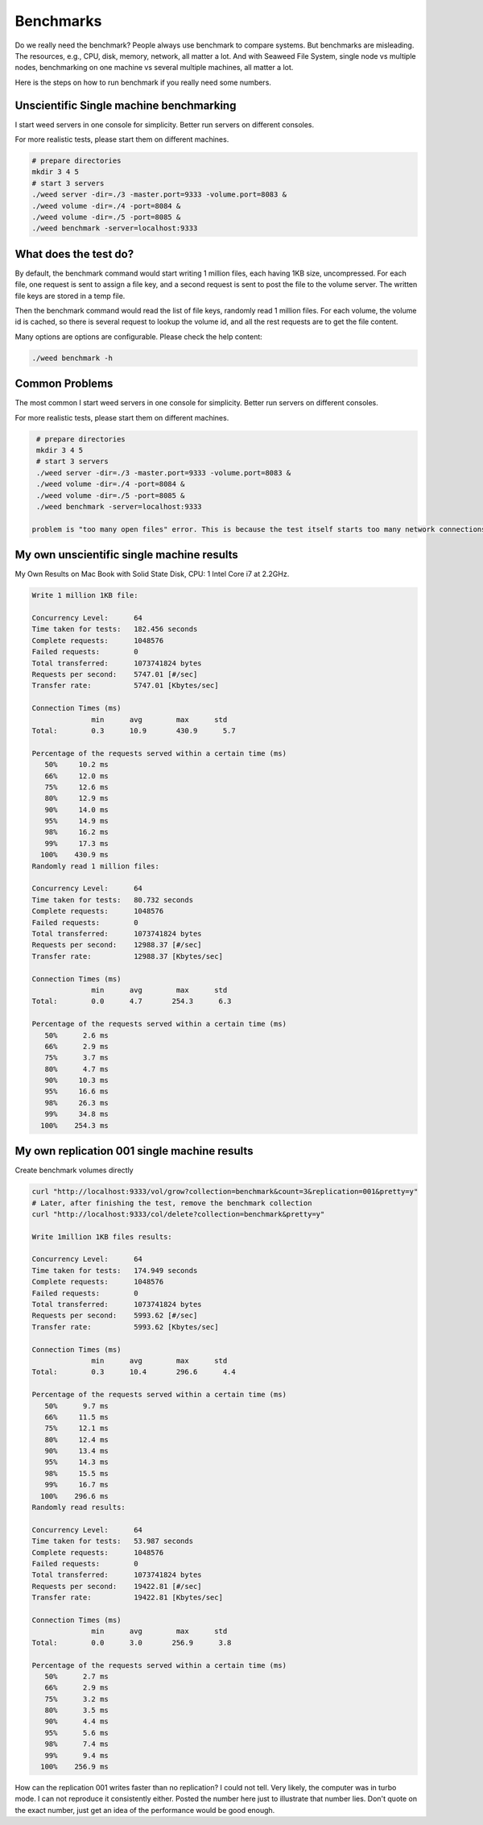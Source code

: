 Benchmarks
======================

Do we really need the benchmark? People always use benchmark to compare systems. But benchmarks are misleading. The resources, e.g., CPU, disk, memory, network, all matter a lot. And with Seaweed File System, single node vs multiple nodes, benchmarking on one machine vs several multiple machines, all matter a lot.

Here is the steps on how to run benchmark if you really need some numbers.

Unscientific Single machine benchmarking
##################################################

I start weed servers in one console for simplicity. Better run servers on different consoles.

For more realistic tests, please start them on different machines.

.. code-block:: bash

  # prepare directories
  mkdir 3 4 5
  # start 3 servers
  ./weed server -dir=./3 -master.port=9333 -volume.port=8083 &
  ./weed volume -dir=./4 -port=8084 &
  ./weed volume -dir=./5 -port=8085 &
  ./weed benchmark -server=localhost:9333

What does the test do?
#############################

By default, the benchmark command would start writing 1 million files, each having 1KB size, uncompressed. For each file, one request is sent to assign a file key, and a second request is sent to post the file to the volume server. The written file keys are stored in a temp file.

Then the benchmark command would read the list of file keys, randomly read 1 million files. For each volume, the volume id is cached, so there is several request to lookup the volume id, and all the rest requests are to get the file content.

Many options are options are configurable. Please check the help content:

.. code-block:: bash

  ./weed benchmark -h

Common Problems
###############################

The most common
I start weed servers in one console for simplicity. Better run servers on different consoles.

For more realistic tests, please start them on different machines.

.. code-block:: bash

  # prepare directories
  mkdir 3 4 5
  # start 3 servers
  ./weed server -dir=./3 -master.port=9333 -volume.port=8083 &
  ./weed volume -dir=./4 -port=8084 &
  ./weed volume -dir=./5 -port=8085 &
  ./weed benchmark -server=localhost:9333

 problem is "too many open files" error. This is because the test itself starts too many network connections on one single machine. In my local macbook, if I ran "random read" following writing right away, the error happens always. I have to run "weed benchmark -write=false" to run the reading test only. Also, changing the concurrency level to "-c=16" would also help.

My own unscientific single machine results
###################################################

My Own Results on Mac Book with Solid State Disk, CPU: 1 Intel Core i7 at 2.2GHz.

.. code-block:: bash

  Write 1 million 1KB file:

  Concurrency Level:      64
  Time taken for tests:   182.456 seconds
  Complete requests:      1048576
  Failed requests:        0
  Total transferred:      1073741824 bytes
  Requests per second:    5747.01 [#/sec]
  Transfer rate:          5747.01 [Kbytes/sec]

  Connection Times (ms)
                min      avg        max      std
  Total:        0.3      10.9       430.9      5.7

  Percentage of the requests served within a certain time (ms)
     50%     10.2 ms
     66%     12.0 ms
     75%     12.6 ms
     80%     12.9 ms
     90%     14.0 ms
     95%     14.9 ms
     98%     16.2 ms
     99%     17.3 ms
    100%    430.9 ms
  Randomly read 1 million files:

  Concurrency Level:      64
  Time taken for tests:   80.732 seconds
  Complete requests:      1048576
  Failed requests:        0
  Total transferred:      1073741824 bytes
  Requests per second:    12988.37 [#/sec]
  Transfer rate:          12988.37 [Kbytes/sec]

  Connection Times (ms)
                min      avg        max      std
  Total:        0.0      4.7       254.3      6.3

  Percentage of the requests served within a certain time (ms)
     50%      2.6 ms
     66%      2.9 ms
     75%      3.7 ms
     80%      4.7 ms
     90%     10.3 ms
     95%     16.6 ms
     98%     26.3 ms
     99%     34.8 ms
    100%    254.3 ms

My own replication 001 single machine results
##############################################

Create benchmark volumes directly

.. code-block:: bash

  curl "http://localhost:9333/vol/grow?collection=benchmark&count=3&replication=001&pretty=y"
  # Later, after finishing the test, remove the benchmark collection
  curl "http://localhost:9333/col/delete?collection=benchmark&pretty=y"
  
  Write 1million 1KB files results:

  Concurrency Level:      64
  Time taken for tests:   174.949 seconds
  Complete requests:      1048576
  Failed requests:        0
  Total transferred:      1073741824 bytes
  Requests per second:    5993.62 [#/sec]
  Transfer rate:          5993.62 [Kbytes/sec]

  Connection Times (ms)
                min      avg        max      std
  Total:        0.3      10.4       296.6      4.4

  Percentage of the requests served within a certain time (ms)
     50%      9.7 ms
     66%     11.5 ms
     75%     12.1 ms
     80%     12.4 ms
     90%     13.4 ms
     95%     14.3 ms
     98%     15.5 ms
     99%     16.7 ms
    100%    296.6 ms
  Randomly read results:

  Concurrency Level:      64
  Time taken for tests:   53.987 seconds
  Complete requests:      1048576
  Failed requests:        0
  Total transferred:      1073741824 bytes
  Requests per second:    19422.81 [#/sec]
  Transfer rate:          19422.81 [Kbytes/sec]

  Connection Times (ms)
                min      avg        max      std
  Total:        0.0      3.0       256.9      3.8

  Percentage of the requests served within a certain time (ms)
     50%      2.7 ms
     66%      2.9 ms
     75%      3.2 ms
     80%      3.5 ms
     90%      4.4 ms
     95%      5.6 ms
     98%      7.4 ms
     99%      9.4 ms
    100%    256.9 ms
How can the replication 001 writes faster than no replication?
I could not tell. Very likely, the computer was in turbo mode. I can not reproduce it consistently either. Posted the number here just to illustrate that number lies. Don't quote on the exact number, just get an idea of the performance would be good enough.